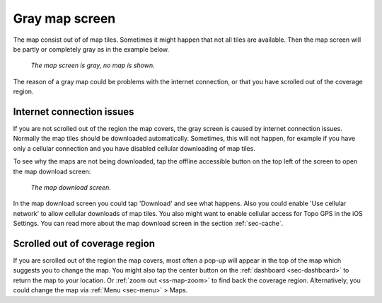 .. _sec-gray-map:

Gray map screen
===============

The map consist out of of map tiles. Sometimes it might happen that not all tiles are available. Then the map screen will be partly or completely gray as in the example below.

.. figure:: ../_static/map-download1.png  
   :height: 568px
   :width: 320px
   :alt: Gray map Topo GPS

   *The map screen is gray, no map is shown.*

The reason of a gray map could be problems with the internet connection, or that you have scrolled out of the coverage region.

Internet connection issues
~~~~~~~~~~~~~~~~~~~~~~~~~~
If you are not scrolled out of the region the map covers, the gray screen is caused by internet connection issues. Normally the map tiles should be downloaded automatically. Sometimes, this will not happen, for example if you have only a cellular connection and you have disabled cellular downloading of map tiles.

To see why the maps are not being downloaded, tap the offline accessible button on the top left of the screen to open the map download screen:

.. figure:: ../_static/map-problem2.png  
   :height: 568px
   :width: 320px
   :alt: Map download screen 
   
   *The map download screen.*
   
In the map download screen you could tap 'Download' and see what happens. Also you could enable 'Use cellular network' to allow cellular downloads of map tiles. You also might want to enable cellular access for Topo GPS in the iOS Settings. You can read more about the map download screen in the section :ref:`sec-cache`.


Scrolled out of coverage region
~~~~~~~~~~~~~~~~~~~~~~~~~~~~~~~
If you are scrolled out of the region the map covers, most often a pop-up will appear in the top of the map which suggests you to change the map. You might also tap the center button on the :ref:`dashboard <sec-dashboard>` to return the map to your location. Or :ref:`zoom out <ss-map-zoom>` to find back the coverage region.
Alternatively, you could change the map via :ref:`Menu <sec-menu>` > Maps.
